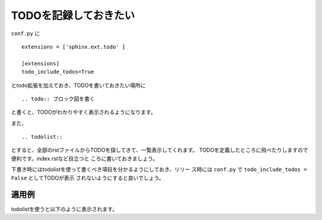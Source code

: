 .. index:: todo, extensions; todo, conf.py; todo

TODOを記録しておきたい
----------------------

``conf.py`` に

:: 

  extensions = ['sphinx.ext.todo' ]
  
  [extensions]
  todo_include_todos=True
  
とtodo拡張を加えておき、TODOを書いておきたい場所に

:: 

  .. todo:: ブロック図を書く

と書くと、TODOがわかりやすく表示されるようになります。

また、

::

  .. todolist:: 

とすると、全部のrstファイルからTODOを探してきて、一覧表示してくれます。
TODOを定義したところに飛べたりしますので便利です。index.rstなど目立つと
ころに書いておきましょう。

下書き時にはtodolistを使って書くべき項目を分かるようにしておき、リリー
ス時には ``conf.py`` で ``todo_include_todos = False`` としてTODOが表示
されないようにすると良いでしょう。

~~~~~~~~~
適用例
~~~~~~~~~

.. todo:: TODOの説明のため


todolistを使うと以下のように表示されます。

.. todolist::
